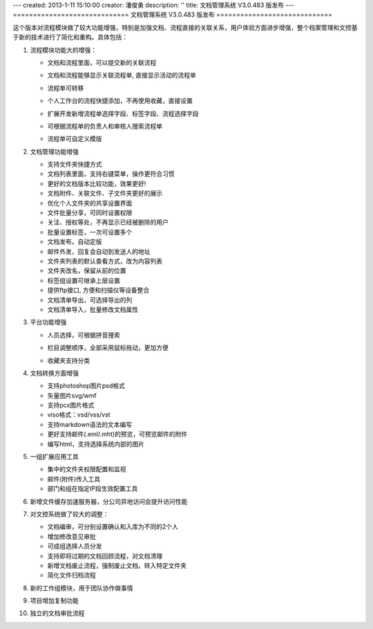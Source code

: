 ---
created: 2013-1-11 15:10:00
creator: 潘俊勇
description: ''
title: 文档管理系统 V3.0.483 版发布
---
=============================
文档管理系统 V3.0.483 版发布
=============================

这个版本对流程模块做了较大功能增强，特别是加强文档、流程直接的关联关系，用户体验方面进步增强，整个档案管理和文控基于新的技术进行了简化和重构。具体包括：

1. 流程模块功能大的增强：

   - 文档和流程里面，可以提交新的关联流程

     .. image:: img/v483-submit-related-flow.png

   - 文档和流程能够显示关联流程单, 直接显示活动的流程单

     .. image:: img/v483-related-flow.png

   - 流程单可转移

     .. image:: img/v483-move-flowsheet.png

   - 个人工作台的流程快捷添加，不再使用收藏，直接设置

     .. image:: img/v483-quick-submit.png

   - 扩展开发新增流程单选择字段、标签字段、流程选择字段

     .. image:: img/v483-new-fields.png
        :width: 600

   - 可根据流程单的负责人和审核人搜索流程单
   - 流程单可自定义模版

#. 文档管理功能增强

   - 支持文件夹快捷方式
   - 文档列表里面，支持右键菜单，操作更符合习惯
   - 更好的文档版本比较功能，效果更好!
   - 文档附件、关联文件、子文件夹更好的展示
   - 优化个人文件夹的共享设置界面
   - 文件批量分享，可同时设置权限
   - 关注、授权等处，不再显示已经被删除的用户
   - 批量设置标签，一次可设置多个
   - 文档发布，自动定版
   - 邮件外发，回复会自动到发送人的地址
   - 文件夹列表的默认查看方式，改为内容列表
   - 文件夹改名，保留从前的位置
   - 标签组设置可继承上层设置
   - 提供ftp接口, 方便和扫描仪等设备整合
   - 文档清单导出，可选择导出的列
   - 文档清单导入，批量修改文档属性

#. 平台功能增强

   - 人员选择，可根据拼音搜索
   - 栏目调整顺序，全部采用鼠标拖动，更加方便
   - 收藏夹支持分类

     .. image:: img/v483-favorite-tags.png
        :width: 600

#. 文档转换方面增强

   - 支持photoshop图片psd格式
   - 矢量图片svg/wmf
   - 支持pcx图片格式
   - viso格式：vsd/vss/vst
   - 支持markdown语法的文本编写
   - 更好支持邮件(.eml/.mht)的预览，可预览邮件的附件
   - 编写html，支持选择系统内部的图片

#. 一组扩展应用工具

   - 集中的文件夹权限配置和监视
   - 邮件(附件)传入工具
   - 部门和组在指定IP段生效配置工具

#. 新增文件缓存加速服务器，分公司异地访问会提升访问性能

#. 对文控系统做了较大的调整：

   - 文档编审，可分别设置确认和入库为不同的2个人
   - 增加修改意见审批
   - 可成组选择人员分发
   - 支持即将过期的文档回顾流程，对文档清理
   - 新增文档废止流程，强制废止文档，转入特定文件夹
   - 简化文件归档流程

#. 新的工作组模块，用于团队协作做事情
#. 项目增加复制功能
#. 独立的文档审批流程
